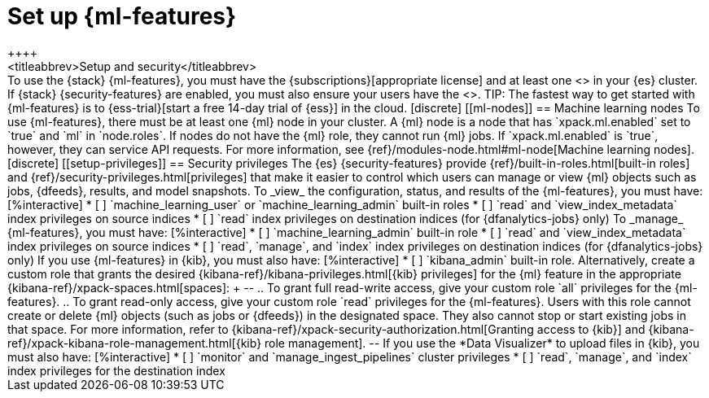 [role="xpack"]
[[setup]]
= Set up {ml-features}
++++
<titleabbrev>Setup and security</titleabbrev>
++++

To use the {stack} {ml-features}, you must have the
{subscriptions}[appropriate license] and at least one <<ml-nodes,{ml} node>> in
your {es} cluster. If {stack} {security-features} are enabled, you must also
ensure your users have the <<setup-privileges,necessary privileges>>.

TIP: The fastest way to get started with {ml-features} is to
{ess-trial}[start a free 14-day trial of {ess}] in the cloud.

[discrete]
[[ml-nodes]]
== Machine learning nodes

To use {ml-features}, there must be at least one {ml} node in your cluster. A
{ml} node is a node that has `xpack.ml.enabled` set to `true` and `ml` in
`node.roles`.

If nodes do not have the {ml} role, they cannot run {ml} jobs. If
`xpack.ml.enabled` is `true`, however, they can service API requests. For more
information, see {ref}/modules-node.html#ml-node[Machine learning nodes].

[discrete]
[[setup-privileges]]
== Security privileges

The {es} {security-features} provide {ref}/built-in-roles.html[built-in roles]
and {ref}/security-privileges.html[privileges] that make it easier to control
which users can manage or view {ml} objects such as jobs, {dfeeds}, results, and
model snapshots. 

To _view_ the configuration, status, and results of the {ml-features}, you
must have:

[%interactive]
* [ ] `machine_learning_user` or `machine_learning_admin` built-in roles
* [ ] `read` and `view_index_metadata` index privileges on source indices
* [ ] `read` index privileges on destination indices (for {dfanalytics-jobs}
  only)

To _manage_ {ml-features}, you must have:

[%interactive]
* [ ] `machine_learning_admin` built-in role
* [ ] `read` and `view_index_metadata` index privileges on source indices
* [ ] `read`, `manage`, and `index` index privileges on destination indices (for
  {dfanalytics-jobs} only)

If you use {ml-features} in {kib}, you must also have:

[%interactive]
* [ ] `kibana_admin` built-in role. Alternatively, create a custom role that
grants the desired {kibana-ref}/kibana-privileges.html[{kib} privileges] for the 
{ml} feature in the appropriate {kibana-ref}/xpack-spaces.html[spaces]:
+
--
.. To grant full read-write access, give your custom role `all` privileges for
the {ml-features}.
.. To grant read-only access, give your custom role `read` privileges for the
{ml-features}. Users with this role cannot create or delete {ml} objects (such
as jobs or {dfeeds}) in the designated space. They also cannot stop or start
existing jobs in that space.
 
For more information, refer to
{kibana-ref}/xpack-security-authorization.html[Granting access to {kib}] and
{kibana-ref}/xpack-kibana-role-management.html[{kib} role management].
--

If you use the *Data Visualizer* to upload files in {kib}, you must also have:

[%interactive]
* [ ] `monitor` and `manage_ingest_pipelines` cluster privileges
* [ ] `read`, `manage`, and `index` index privileges for the destination index
  
